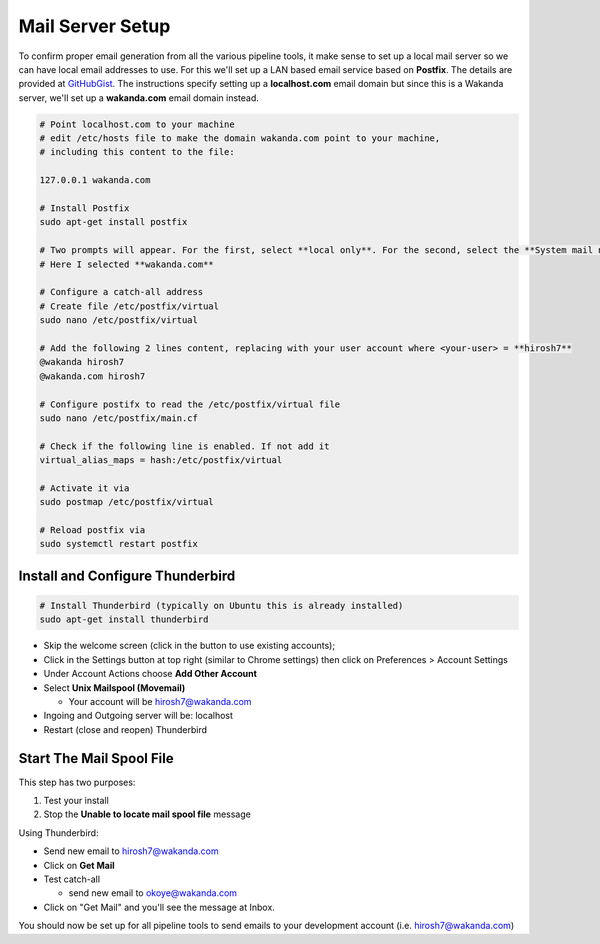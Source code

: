 Mail Server Setup
=================
To confirm proper email generation from all the various pipeline tools, it make sense
to set up a local mail server so we can have local email addresses to use. For this we'll set up a LAN based email
service based on **Postfix**. The details are provided at `GitHubGist <https://gist.github.com/raelgc/6031274>`_.
The instructions specify setting up a **localhost.com** email domain but since this is a Wakanda server, we'll set up a
**wakanda.com** email domain instead.

.. code:: bash

   # Point localhost.com to your machine
   # edit /etc/hosts file to make the domain wakanda.com point to your machine,
   # including this content to the file:

   127.0.0.1 wakanda.com

   # Install Postfix
   sudo apt-get install postfix

   # Two prompts will appear. For the first, select **local only**. For the second, select the **System mail name**.
   # Here I selected **wakanda.com**

   # Configure a catch-all address
   # Create file /etc/postfix/virtual
   sudo nano /etc/postfix/virtual

   # Add the following 2 lines content, replacing with your user account where <your-user> = **hirosh7**
   @wakanda hirosh7
   @wakanda.com hirosh7

   # Configure postifx to read the /etc/postfix/virtual file
   sudo nano /etc/postfix/main.cf

   # Check if the following line is enabled. If not add it
   virtual_alias_maps = hash:/etc/postfix/virtual

   # Activate it via
   sudo postmap /etc/postfix/virtual

   # Reload postfix via
   sudo systemctl restart postfix

Install and Configure Thunderbird
---------------------------------

.. code:: bash

   # Install Thunderbird (typically on Ubuntu this is already installed)
   sudo apt-get install thunderbird

* Skip the welcome screen (click in the button to use existing accounts);
* Click in the Settings button at top right (similar to Chrome settings) then click on Preferences > Account Settings
* Under Account Actions choose **Add Other Account**
* Select **Unix Mailspool (Movemail)**

  - Your account will be hirosh7@wakanda.com

* Ingoing and Outgoing server will be: localhost
* Restart (close and reopen) Thunderbird

Start The Mail Spool File
-------------------------
This step has two purposes:

1. Test your install
2. Stop the **Unable to locate mail spool file** message

Using Thunderbird:

* Send new email to hirosh7@wakanda.com
* Click on **Get Mail**
* Test catch-all

  - send new email to okoye@wakanda.com

* Click on "Get Mail" and you'll see the message at Inbox.

You should now be set up for all pipeline tools to send emails to your development account
(i.e. hirosh7@wakanda.com)




